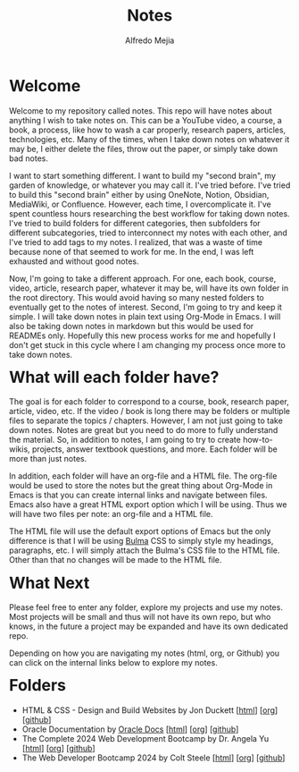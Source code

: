 #+title: Notes
#+author: Alfredo Mejia
#+options: num:nil html-postamble:nil
#+html_head: <link rel="stylesheet" type="text/css" href="./scratch/bulma/bulma.css" /> <style>body {margin: 5%} h1,h2,h3,h4,h5,h6 {margin-top: 3%}</style>

* Welcome
Welcome to my repository called notes. This repo will have notes about anything I wish to take notes on. This can be a YouTube video, a course, a book, a process, like how to wash a car properly, research papers, articles, technologies, etc. Many of the times, when I take down notes on whatever it may be, I either delete the files, throw out the paper, or simply take down bad notes.

I want to start something different. I want to build my "second brain", my garden of knowledge, or whatever you may call it. I've tried before. I've tried to build this "second brain" either by using OneNote, Notion, Obsidian, MediaWiki, or Confluence. However, each time, I overcomplicate it. I've spent countless hours researching the best workflow for taking down notes. I've tried to build folders for different categories, then subfolders for different subcategories, tried to interconnect my notes with each other, and I've tried to add tags to my notes. I realized, that was a waste of time because none of that seemed to work for me. In the end, I was left exhausted and without good notes.

Now, I'm going to take a different approach. For one, each book, course, video, article, research paper, whatever it may be, will have its own folder in the root directory. This would avoid having so many nested folders to eventually get to the notes of interest. Second, I'm going to try and keep it simple. I will take down notes in plain text using Org-Mode in Emacs. I will also be taking down notes in markdown but this would be used for READMEs only. Hopefully this new process works for me and hopefully I don't get stuck in this cycle where I am changing my process once more to take down notes.

* What will each folder have?
The goal is for each folder to correspond to a course, book, research paper, article, video, etc. If the video / book is long there may be folders or multiple files to separate the topics / chapters. However, I am not just going to take down notes. Notes are great but you need to do more to fully understand the material. So, in addition to notes, I am going to try to create how-to-wikis, projects, answer textbook questions, and more. Each folder will be more than just notes.

In addition, each folder will have an org-file and a HTML file. The org-file would be used to store the notes but the great thing about Org-Mode in Emacs is that you can create internal links and navigate between files. Emacs also have a great HTML export option which I will be using. Thus we will have two files per note: an org-file and a HTML file.

The HTML file will use the default export options of Emacs but the only difference is that I will be using [[https://bulma.io][Bulma]] CSS to simply style my headings, paragraphs, etc. I will simply attach the Bulma's CSS file to the HTML file. Other than that no changes will be made to the HTML file.

* What Next
Please feel free to enter any folder, explore my projects and use my notes. Most projects will be small and thus will not have its own repo, but who knows, in the future a project may be expanded and have its own dedicated repo.

Depending on how you are navigating my notes (html, org, or Github) you can click on the internal links below to explore my notes.

* Folders
- HTML & CSS - Design and Build Websites by Jon Duckett [[[file:HTML & CSS - Design and Build Websites/000.Home.html][html]]] [[[file:HTML & CSS - Design and Build Websites/000.Home.org][org]]] [[[https://github.com/alfredo-mejia/notes/tree/main/HTML%20%26%20CSS%20-%20Design%20and%20Build%20Websites][github]]]
- Oracle Documentation by [[https://docs.oracle.com][Oracle Docs]] [[[file:./Oracle Docs/000.Home.html][html]]] [[[file:./Oracle Docs/000.Home.org][org]]] [[[https://github.com/alfredo-mejia/notes/tree/main/Oracle%20Docs][github]]]
- The Complete 2024 Web Development Bootcamp by Dr. Angela Yu [[[file:The Complete 2024 Web Development Bootcamp/000.Home.html][html]]] [[[file:./The Complete 2024 Web Development Bootcamp/000.Home.org][org]]] [[[https://github.com/alfredo-mejia/notes/tree/main/The%20Complete%202024%20Web%20Development%20Bootcamp][github]]]
- The Web Developer Bootcamp 2024 by Colt Steele [[[file:./The Web Developer Bootcamp 2024/000.Home.html][html]]] [[[file:./The Web Developer Bootcamp 2024/000.Home.org][org]]] [[[https://github.com/alfredo-mejia/notes/tree/main/The%20Web%20Developer%20Bootcamp%202024][github]]]
